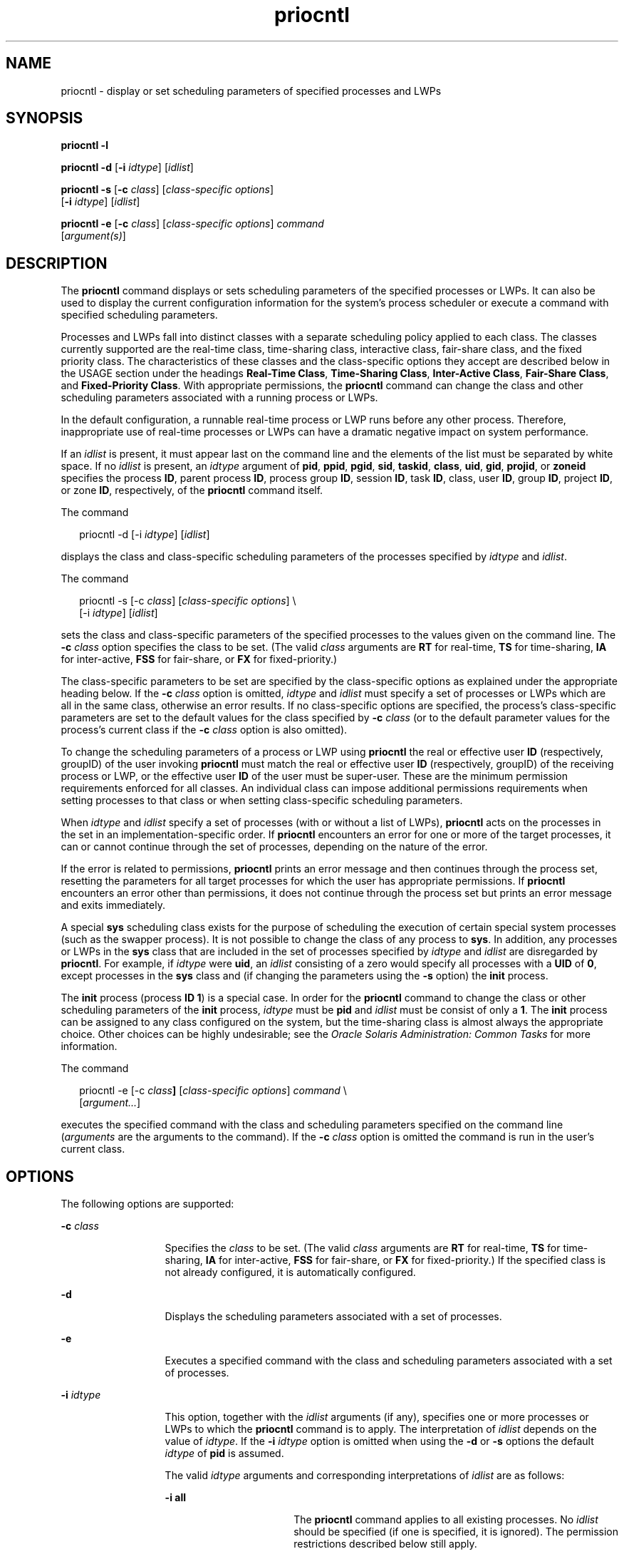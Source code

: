'\" te
.\" Copyright (c) 2008, 2011, Oracle and/or its affiliates. All rights reserved.
.\" Copyright 1989 AT&T
.TH priocntl 1 "25 Feb 2011" "SunOS 5.11" "User Commands"
.SH NAME
priocntl \- display or set scheduling parameters of specified processes and LWPs
.SH SYNOPSIS
.LP
.nf
\fBpriocntl\fR \fB-l\fR
.fi

.LP
.nf
\fBpriocntl\fR \fB-d\fR [\fB-i\fR \fIidtype\fR] [\fIidlist\fR]
.fi

.LP
.nf
\fBpriocntl\fR \fB-s\fR [\fB-c\fR \fIclass\fR] [\fIclass-specific\fR \fIoptions\fR] 
     [\fB-i\fR \fIidtype\fR] [\fIidlist\fR]
.fi

.LP
.nf
\fBpriocntl\fR \fB-e\fR [\fB-c\fR \fIclass\fR] [\fIclass-specific\fR \fIoptions\fR] \fIcommand\fR 
     [\fIargument(s)\fR]
.fi

.SH DESCRIPTION
.sp
.LP
The \fBpriocntl\fR command displays or sets scheduling parameters of the specified processes or LWPs. It can also be used to display the current configuration information for the system's process scheduler or execute a command with specified scheduling parameters.
.sp
.LP
Processes and LWPs fall into distinct classes with a separate scheduling policy applied to each class. The classes currently supported are the real-time class, time-sharing class, interactive class, fair-share class, and the fixed priority class. The characteristics of these classes and the class-specific options they accept are described below in the USAGE section under the headings \fBReal-Time Class\fR, \fBTime-Sharing Class\fR, \fBInter-Active Class\fR, \fBFair-Share Class\fR, and \fBFixed-Priority Class\fR. With appropriate permissions, the \fBpriocntl\fR command can change the class and other scheduling parameters associated with a running process or LWPs.
.sp
.LP
In the default configuration, a runnable real-time process or LWP runs before any other process. Therefore, inappropriate use of real-time processes or LWPs can have a dramatic negative impact on system performance.
.sp
.LP
If an \fIidlist\fR is present, it must appear last on the command line and the elements of the list must be separated by white space. If no \fIidlist\fR is present, an \fIidtype\fR argument of \fBpid\fR, \fBppid\fR, \fBpgid\fR, \fBsid\fR, \fBtaskid\fR, \fBclass\fR, \fBuid\fR, \fBgid\fR, \fBprojid\fR, or \fBzoneid\fR specifies the process \fBID\fR, parent process \fBID\fR, process group \fBID\fR, session \fBID\fR, task \fBID\fR, class, user \fBID\fR, group \fBID\fR, project \fBID\fR, or zone \fBID\fR, respectively, of the \fBpriocntl\fR command itself.
.sp
.LP
The command
.sp
.in +2
.nf
priocntl -d [-i \fIidtype\fR] [\fIidlist\fR]
.fi
.in -2
.sp

.sp
.LP
displays the class and class-specific scheduling parameters of the processes specified by \fIidtype\fR and \fIidlist\fR.
.sp
.LP
The command
.sp
.in +2
.nf
priocntl -s [-c \fIclass\fR] [\fIclass-specific options\fR] \e
     [-i \fIidtype\fR] [\fIidlist\fR]
.fi
.in -2
.sp

.sp
.LP
sets the class and class-specific parameters of the specified processes to the values given on the command line. The \fB-c\fR \fIclass\fR option specifies the class to be set. (The valid \fIclass\fR arguments are \fBRT\fR for real-time, \fBTS\fR for time-sharing, \fBIA\fR for inter-active, \fBFSS\fR for fair-share, or \fBFX\fR for fixed-priority.)
.sp
.LP
The class-specific parameters to be set are specified by the class-specific options as explained under the appropriate heading below. If the \fB-c\fR \fIclass\fR option is omitted, \fIidtype\fR and \fIidlist\fR must specify a set of processes or LWPs which are all in the same class, otherwise an error results. If no class-specific options are specified, the process's class-specific parameters are set to the default values for the class specified by \fB-c\fR \fIclass\fR (or to the default parameter values for the process's current class if the \fB-c\fR \fIclass\fR option is also omitted).
.sp
.LP
To change the scheduling parameters of a process or LWP using \fBpriocntl\fR the real or effective user \fBID\fR (respectively, groupID) of the user invoking \fBpriocntl\fR must match the real or effective user \fBID\fR (respectively, groupID) of the receiving process or LWP, or the effective user \fBID\fR of the user must be super-user. These are the minimum permission requirements enforced for all classes. An individual class can impose additional permissions requirements when setting processes to that class or when setting class-specific scheduling parameters.
.sp
.LP
When \fIidtype\fR and \fIidlist\fR specify a set of processes (with or without a list of LWPs), \fBpriocntl\fR acts on the processes in the set in an implementation-specific order. If \fBpriocntl\fR encounters an error for one or more of the target processes, it can or cannot continue through the set of processes, depending on the nature of the error.
.sp
.LP
If the error is related to permissions, \fBpriocntl\fR prints an error message and then continues through the process set, resetting the parameters for all target processes for which the user has appropriate permissions. If \fBpriocntl\fR encounters an error other than permissions, it does not continue through the process set but prints an error message and exits immediately.
.sp
.LP
A special \fBsys\fR scheduling class exists for the purpose of scheduling the execution of certain special system processes (such as the swapper process). It is not possible to change the class of any process to \fBsys\fR. In addition, any processes or LWPs in the \fBsys\fR class that are included in the set of processes specified by \fIidtype\fR and \fIidlist\fR are disregarded by \fBpriocntl\fR. For example, if \fIidtype\fR were \fBuid\fR, an \fIidlist\fR consisting of a zero would specify all processes with a \fBUID\fR of \fB0\fR, except processes in the \fBsys\fR class and (if changing the parameters using the \fB-s\fR option) the \fBinit\fR process.
.sp
.LP
The \fBinit\fR process (process \fBID\fR \fB1\fR) is a special case. In order for the \fBpriocntl\fR command to change the class or other scheduling parameters of the \fBinit\fR process, \fIidtype\fR must be \fBpid\fR and \fIidlist\fR must be consist of only a \fB1\fR. The \fBinit\fR process can be assigned to any class configured on the system, but the time-sharing class is almost always the appropriate choice. Other choices can be highly undesirable; see the \fIOracle Solaris Administration: Common Tasks\fR for more information.
.sp
.LP
The command
.sp
.in +2
.nf
priocntl -e [-c \fIclass\fR\fB]\fR [\fIclass-specific options\fR] \fIcommand\fR \e
     [\fIargument...\fR]
.fi
.in -2
.sp

.sp
.LP
executes the specified command with the class and scheduling parameters specified on the command line (\fIarguments\fR are the arguments to the command). If the \fB-c\fR \fIclass\fR option is omitted the command is run in the user's current class.
.SH OPTIONS
.sp
.LP
The following options are supported:
.sp
.ne 2
.mk
.na
\fB\fB-c\fR \fIclass\fR\fR
.ad
.RS 13n
.rt  
Specifies the \fIclass\fR to be set. (The valid \fIclass\fR arguments are \fBRT\fR for real-time, \fBTS\fR for time-sharing, \fBIA\fR for inter-active, \fBFSS\fR for fair-share, or \fBFX\fR for fixed-priority.) If the specified class is not already configured, it is automatically configured.
.RE

.sp
.ne 2
.mk
.na
\fB\fB-d\fR\fR
.ad
.RS 13n
.rt  
Displays the scheduling parameters associated with a set of processes.
.RE

.sp
.ne 2
.mk
.na
\fB\fB-e\fR\fR
.ad
.RS 13n
.rt  
Executes a specified command with the class and scheduling parameters associated with a set of processes.
.RE

.sp
.ne 2
.mk
.na
\fB\fB-i\fR \fIidtype\fR\fR
.ad
.RS 13n
.rt  
This option, together with the \fIidlist\fR arguments (if any), specifies one or more processes or LWPs to which the \fBpriocntl\fR command is to apply. The interpretation of \fIidlist\fR depends on the value of \fIidtype\fR. If the \fB-i\fR \fIidtype\fR option is omitted when using the \fB-d\fR or \fB-s\fR options the default \fIidtype\fR of \fBpid\fR is assumed.
.sp
The valid \fIidtype\fR arguments and corresponding interpretations of \fIidlist\fR are as follows:
.sp
.ne 2
.mk
.na
\fB\fB-i\fR \fBall\fR\fR
.ad
.RS 17n
.rt  
The \fBpriocntl\fR command applies to all existing processes. No \fIidlist\fR should be specified (if one is specified, it is ignored). The permission restrictions described below still apply.
.RE

.sp
.ne 2
.mk
.na
\fB\fB-i\fR \fBctid\fR\fR
.ad
.RS 17n
.rt  
idlist is a list of process contract IDs. The \fBpriocntl\fR command applies to all processes with a process contract ID equal to an ID from the list.
.RE

.sp
.ne 2
.mk
.na
\fB\fB-i\fR \fBclass\fR\fR
.ad
.RS 17n
.rt  
\fIidlist\fR consists of a single class name (\fBRT\fR for real-time, \fBTS\fR for time-sharing, \fBIA\fR for inter-active, \fBFSS\fR for fair-share, or \fBFX\fR for fixed-priority). The \fBpriocntl\fR command applies to all processes in the specified class.
.RE

.sp
.ne 2
.mk
.na
\fB\fB-i\fR \fBgid\fR\fR
.ad
.RS 17n
.rt  
\fIidlist\fR is a list of group \fBID\fRs. The \fBpriocntl\fR command applies to all processes with an effective group \fBID\fR equal to an \fBID\fR from the list.
.RE

.sp
.ne 2
.mk
.na
\fB\fB-i\fR \fBpgid\fR\fR
.ad
.RS 17n
.rt  
\fIidlist\fR is a list of process group \fBID\fRs. The \fBpriocntl\fR command applies to all processes in the specified process groups.
.RE

.sp
.ne 2
.mk
.na
\fB\fB-i\fR \fB\fIpid\fR[/\fIlwps\fR]\fR\fR
.ad
.RS 17n
.rt  
\fIidlist\fR is a list of process \fBID\fRs with each \fBID\fR possibly followed by a forward slash (\fB/\fR) and a list of comma-separated \fBLWP ID\fRs. A range of \fBLWP ID\fRs can be indicated by a \fB-\fR separating the .
.RE

.sp
.ne 2
.mk
.na
\fB\fB-i\fR \fBppid\fR\fR
.ad
.RS 17n
.rt  
\fIidlist\fR is a list of parent process \fBID\fRs. The \fBpriocntl\fR command applies to all processes whose parent process \fBID\fR is in the list.
.RE

.sp
.ne 2
.mk
.na
\fB\fB-i\fR \fBprojid\fR\fR
.ad
.RS 17n
.rt  
\fIidlist\fR is a list of project \fBID\fRs. The \fBpriocntl\fR command applies to all processes with an effective project \fBID\fR equal to an \fBID\fR from the list.
.RE

.sp
.ne 2
.mk
.na
\fB\fB-i\fR \fBsid\fR\fR
.ad
.RS 17n
.rt  
\fIidlist\fR is a list of session \fBID\fRs. The \fBpriocntl\fR command applies to all processes in the specified sessions.
.RE

.sp
.ne 2
.mk
.na
\fB\fB-i\fR \fBtaskid\fR\fR
.ad
.RS 17n
.rt  
\fIidlist\fR is a list of task \fBID\fRs. The \fBpriocntl\fR command applies to all processes in the specified tasks.
.RE

.sp
.ne 2
.mk
.na
\fB\fB-i\fR \fBuid\fR\fR
.ad
.RS 17n
.rt  
\fIidlist\fR is a list of user \fBID\fRs. The \fBpriocntl\fR command applies to all processes with an effective user \fBID\fR equal to an \fBID\fR from the list.
.RE

.sp
.ne 2
.mk
.na
\fB\fB-i\fR \fBzoneid\fR\fR
.ad
.RS 17n
.rt  
\fIidlist\fR is a list of zone \fBID\fRs. The \fBpriocntl\fR command applies to all processes with an effective zone \fBID\fR equal to an \fBID\fR from the list.
.RE

.RE

.sp
.ne 2
.mk
.na
\fB\fB-l\fR\fR
.ad
.RS 13n
.rt  
Displays a list of the classes currently configured in the system along with class-specific information about each class. The format of the class-specific information displayed is described under USAGE.
.RE

.sp
.ne 2
.mk
.na
\fB\fB-s\fR\fR
.ad
.RS 13n
.rt  
Sets the scheduling parameters associated with a set of processes.
.RE

.sp
.LP
The valid class-specific options for setting real-time parameters are:
.sp
.ne 2
.mk
.na
\fB\fB-p\fR \fIrtpri\fR\fR
.ad
.RS 21n
.rt  
Sets the real-time priority of the specified processes and LWPs to \fIrtpri\fR.
.RE

.sp
.ne 2
.mk
.na
\fB\fB-t\fR \fItqntm\fR [\fB-r\fR \fIres\fR]\fR
.ad
.RS 21n
.rt  
Sets the time quantum of the specified processes to \fItqntm\fR. You can optionally specify a resolution as explained below.
.RE

.sp
.ne 2
.mk
.na
\fB\fB-q\fR \fItqsig\fR\fR
.ad
.RS 21n
.rt  
Sets the real-time time quantum signal of the specified processes and LWPs to \fItqsig\fR.
.RE

.sp
.LP
The valid class-specific options for setting time-sharing parameters are:
.sp
.ne 2
.mk
.na
\fB\fB-m\fR \fItsuprilim\fR\fR
.ad
.RS 16n
.rt  
Sets the user priority limit of the specified processes and LWPs to \fItsuprilim\fR.
.RE

.sp
.ne 2
.mk
.na
\fB\fB-p\fR \fItsupri\fR\fR
.ad
.RS 16n
.rt  
Sets the user priority of the specified processes and LWPs to \fItsupri\fR.
.RE

.sp
.LP
The valid class-specific options for setting inter-active parameters are:
.sp
.ne 2
.mk
.na
\fB\fB-m\fR \fIiauprilim\fR\fR
.ad
.RS 16n
.rt  
Sets the user priority limit of the specified processes and LWPs to \fIiauprilim\fR.
.RE

.sp
.ne 2
.mk
.na
\fB\fB-p\fR \fIiaupri\fR\fR
.ad
.RS 16n
.rt  
Sets the user priority of the specified processes and LWPs to \fIiaupri\fR.
.RE

.sp
.LP
The valid class-specific options for setting fair-share parameters are:
.sp
.ne 2
.mk
.na
\fB\fB-m\fR \fIfssuprilim\fR\fR
.ad
.RS 17n
.rt  
Sets the user priority limit of the specified processes and LWPs to \fIfssuprilim\fR.
.RE

.sp
.ne 2
.mk
.na
\fB\fB-p\fR \fIfssupri\fR\fR
.ad
.RS 17n
.rt  
Sets the user priority of the specified processes and LWPs to \fIfssupri\fR.
.RE

.sp
.LP
The valid class-specific options for setting fixed-priority parameters are:
.sp
.ne 2
.mk
.na
\fB\fB-m\fR \fIfxuprilim\fR\fR
.ad
.RS 16n
.rt  
Sets the user priority limit of the specified processes and LWPs to \fIfxuprilim\fR.
.RE

.sp
.ne 2
.mk
.na
\fB\fB-p\fR \fIfxupri\fR\fR
.ad
.RS 16n
.rt  
Sets the user priority of the specified processes and LWPs to \fIfxupri\fR.
.RE

.sp
.ne 2
.mk
.na
\fB\fB-t\fR \fItqntm\fR\fR
.ad
.RS 16n
.rt  
[\fB-r\fR \fIres\fR] Sets the time quantum of the specified processes and LWPs to \fItqntm\fR. You can optionally specify a resolution as explained below.
.RE

.SH USAGE
.SS "Real-Time Class"
.sp
.LP
The real-time class provides a fixed priority preemptive scheduling policy for those processes requiring fast and deterministic response and absolute user/application control of scheduling priorities. If the real-time class is configured in the system, it should have exclusive control of the highest range of scheduling priorities on the system. This ensures that a runnable real-time process is given \fBCPU\fR service before any process belonging to any other class.
.sp
.LP
The real-time class has a range of real-time priority (\fIrtpri\fR) values that can be assigned to processes within the class. Real-time priorities range from 0 to \fIx\fR, where the value of \fIx\fR is configurable and can be displayed for a specific installation that has already configured a real-time scheduler, by using the command
.sp
.in +2
.nf
priocntl -l
.fi
.in -2
.sp

.sp
.LP
The real-time scheduling policy is a fixed priority policy. The scheduling priority of a real-time process never changes except as the result of an explicit request by the user/application to change the \fIrtpri\fR value of the process.
.sp
.LP
For processes in the real-time class, the \fIrtpri\fR value is, for all practical purposes, equivalent to the scheduling priority of the process. The \fIrtpri\fR value completely determines the scheduling priority of a real-time process relative to other processes within its class. Numerically higher \fIrtpri\fR values represent higher priorities. Since the real-time class controls the highest range of scheduling priorities in the system, it is guaranteed that the runnable real-time process with the highest \fIrtpri\fR value is always selected to run before any other process in the system.
.sp
.LP
In addition to providing control over priority, \fBpriocntl\fR provides for control over the length of the time quantum allotted to processes in the real-time class. The time quantum value specifies the maximum amount of time a process can run, assuming that it does not complete or enter a resource or event wait state (\fBsleep\fR). Notice that if another process becomes runnable at a higher priority, the currently running process can be preempted before receiving its full time quantum.
.sp
.LP
The command
.sp
.in +2
.nf
priocntl -d [-i \fIidtype\fR] [\fIidlist\fR]
.fi
.in -2
.sp

.sp
.LP
displays the real-time priority, time quantum (in millisecond resolution), and time quantum signal value for each real-time process in the set specified by \fIidtype\fR and \fIidlist\fR.
.sp
.LP
Any combination of the \fB-p\fR, \fB-t\fR [\fB-r\fR], and \fB-q\fR options can be used with \fBpriocntl\fR \fB-s\fR or \fBpriocntl\fR \fB-e\fR for the real-time class. If an option is omitted and the process is currently real-time, the associated parameter is unaffected. If an option is omitted when changing the class of a process to real-time from some other class, the associated parameter is set to a default value. The default value for \fIrtpri\fR is \fB0\fR and the default for time quantum is dependent on the value of \fIrtpri\fR and on the system configuration; see \fBrt_dptbl\fR(4).
.sp
.LP
When using the \fB-t\fR \fItqntm\fR option, you can optionally specify a resolution using the \fB-r\fR \fIres\fR option. (If no resolution is specified, millisecond resolution is assumed.) If \fIres\fR is specified, it must be a positive integer between \fB1\fR and \fB1,000,000,000\fR inclusively and the resolution used is the reciprocal of \fIres\fR in seconds. For example, specifying \fB-t\fR \fB10\fR \fB-r\fR \fB100\fR would set the resolution to hundredths of a second and the resulting time quantum length would be 10/100 seconds (one tenth of a second). Although very fine (nanosecond) resolution can be specified, the time quantum length is rounded up by the system to the next integral multiple of the system clock's resolution. Requests for time quantums of zero or quantums greater than the (typically very large) implementation-specific maximum quantum result in an error.
.sp
.LP
The real-time time quantum signal can be used to notify runaway real-time processes about the consumption of their time quantum. Those processes, which are monitored by the real-time time quantum signal, receive the configured signal in the event of time quantum expiration. The default value (\fB0\fR) of the time quantum signal \fItqsig\fR denotes no signal delivery. A positive value denotes the delivery of the signal specified by the value. Like \fBkill\fR(1) and other commands operating on signals, the \fB-q\fR \fItqsig\fR option is also able to handle symbolically named signals, like \fBXCPU\fR or \fBKILL\fR.
.sp
.LP
In order to change the class of a process to real-time (from any other class), the user invoking \fBpriocntl\fR must have super-user privilege. In order to change the \fIrtpri\fR value or time quantum of a real-time process, the user invoking \fBpriocntl\fR must either be super-user, or must currently be in the real-time class (shell running as a real-time process) with a real or effective user \fBID\fR matching the real or effective user \fBID\fR of the target process.
.sp
.LP
The real-time priority, time quantum, and time quantum signal are inherited across the \fBfork\fR(2) and \fBexec\fR(2) system calls. When using the time quantum signal with a user defined signal handler across the \fBexec\fR(2) system call, the new image must install an appropriate user defined signal handler before the time quantum expires. Otherwise, unpredicable behavior would result.
.SS "Time-Sharing Class"
.sp
.LP
The time-sharing scheduling policy provides for a fair and effective allocation of the \fBCPU\fR resource among processes with varying \fBCPU\fR consumption characteristics. The objectives of the time-sharing policy are to provide good response time to interactive processes and good throughput to \fBCPU\fR-bound jobs, while providing a degree of user/application control over scheduling.
.sp
.LP
The time-sharing class has a range of time-sharing user priority (\fItsupri\fR) values that can be assigned to processes within the class. User priorities range from \(mi\fIx\fR to +\fIx\fR, where the value of \fIx\fR is configurable. The range for a specific installation can be displayed by using the command
.sp
.in +2
.nf
priocntl -l
.fi
.in -2
.sp

.sp
.LP
The purpose of the user priority is to provide some degree of user/application control over the scheduling of processes in the time-sharing class. Raising or lowering the \fItsupri\fR value of a process in the time-sharing class raises or lowers the scheduling priority of the process. It is not guaranteed, however, that a time-sharing process with a higher \fItsupri\fR value runs before one with a lower \fItsupri\fR value. This is because the \fItsupri\fR value is just one factor used to determine the scheduling priority of a time-sharing process. The system can dynamically adjust the internal scheduling priority of a time-sharing process based on other factors such as recent \fBCPU\fR usage.
.sp
.LP
In addition to the system-wide limits on user priority (displayed with \fBpriocntl\fR \fB-l\fR), there is a per process user priority limit (\fItsuprilim\fR), which specifies the maximum \fItsupri\fR value that can be set for a given process.
.sp
.LP
The command
.sp
.in +2
.nf
priocntl -d [-i \fIidtype\fR] [\fIidlist\fR]
.fi
.in -2
.sp

.sp
.LP
displays the user priority and user priority limit for each time-sharing process in the set specified by \fIidtype\fR and \fIidlist\fR.
.sp
.LP
Any time-sharing process can lower its own \fItsuprilim\fR (or that of another process with the same user \fBID\fR). Only a time-sharing process with super-user privilege can raise a \fItsuprilim\fR. When changing the class of a process to time-sharing from some other class, super-user privilege is required in order to set the initial \fItsuprilim\fR to a value greater than zero.
.sp
.LP
Any time-sharing process can set its own \fItsupri\fR (or that of another process with the same user \fBID\fR) to any value less than or equal to the process's \fItsuprilim\fR. Attempts to set the \fItsupri\fR above the \fItsuprilim\fR (and/or set the \fItsuprilim\fR below the \fItsupri\fR) result in the \fItsupri\fR being set equal to the \fItsuprilim\fR.
.sp
.LP
Any combination of the \fB-m\fR and \fB-p\fR options can be used with \fBpriocntl\fR \fB-s\fR or \fBpriocntl\fR \fB-e\fR for the time-sharing class. If an option is omitted and the process is currently time-sharing, the associated parameter is normally unaffected. The exception is when the \fB-p\fR option is omitted and \fB-m\fR is used to set a \fItsuprilim\fR below the current \fItsupri\fR. In this case, the \fItsupri\fR is set equal to the \fItsuprilim\fR which is being set. If an option is omitted when changing the class of a process to time-sharing from some other class, the associated parameter is set to a default value. The default value for \fItsuprilim\fR is \fB0\fR and the default for \fItsupri\fR is to set it equal to the \fItsuprilim\fR value which is being set.
.sp
.LP
The time-sharing user priority and user priority limit are inherited across the \fBfork\fR(2) and \fBexec\fR(2) system calls.
.SS "Inter-Active Class"
.sp
.LP
The inter-active scheduling policy provides for a fair and effective allocation of the \fBCPU\fR resource among processes with varying \fBCPU\fR consumption characteristics while providing good responsiveness for user interaction. The objectives of the inter-active policy are to provide good response time to interactive processes and good throughput to \fBCPU\fR-bound jobs. The priorities of processes in the inter-active class can be changed in the same manner as those in the time-sharing class, though the modified priorities continue to be adjusted to provide good responsiveness for user interaction.
.sp
.LP
The inter-active user priority limit, \fIiaupri\fR, is equivalent to \fItsupri\fR. The inter-active per process user priority, \fIiauprilim\fR, is equivalent to \fItsuprilim\fR.
.sp
.LP
Inter-active class processes that have the \fIiamode\fR ("interactive mode") bit set are given a priority boost value of \fB10\fR, which is factored into the user mode priority of the process when that calculation is made, that is, every time a process's priority is adjusted. This feature is used by the X windowing system, which sets this bit for those processes that run inside of the current active window to give them a higher priority.
.SS "Fair-Share Class"
.sp
.LP
The fair-share scheduling policy provides a fair allocation of system \fBCPU\fR resources among projects, independent of the number of processes they own. Projects are given "shares" to control their entitlement to \fBCPU\fR resources. Resource usage is remembered over time, so that entitlement is reduced for heavy usage, and increased for light usage, with respect to other projects. \fBCPU\fR time is scheduled among processes according to their owner's entitlements, independent of the number of processes each project owns.
.sp
.LP
The \fBFSS\fR scheduling class supports the notion of per-process user priority and user priority limit for compatibility with the time-share scheduler. The fair share scheduler attempts to provide an evenly graded effect across the whole range of user priorities. Processes with negative \fIfssupri\fR values receive time slices less frequently than normal, while processes with positive \fIfssupri\fR values receive time slices more frequently than normal. Notice that user priorities do not interfere with shares. That is, changing a \fIfssupri\fR value of a process is not going to affect its project's overall \fBCPU\fR usage which only relates to the amount of shares it is allocated compared to other projects.
.sp
.LP
The priorities of processes in the fair-share class can be changed in the same manner as those in the time-share class.
.SS "Fixed-Priority Class"
.sp
.LP
The fixed-priority class provides a fixed priority preemptive scheduling policy for those processes requiring that the scheduling priorities do not get dynamically adjusted by the system and that the user/application have control of the scheduling priorities.
.sp
.LP
The fixed-priority class shares the same range of scheduling priorities with the time-sharing class, by default. The fixed-priority class has a range of fixed-priority user priority (\fIfxupri\fR) values that can be assigned to processes within the class. User priorities range from 0 to \fIx\fR, where the value of \fIx\fR is configurable. The range for a specific installation can be displayed by using the command
.sp
.in +2
.nf
priocntl -l
.fi
.in -2
.sp

.sp
.LP
The purpose of the user priority is to provide user/application control over the scheduling of processes in the fixed-priority class. For processes in the fixed-priority class, the \fIfxupri\fR value is, for all practical purposes, equivalent to the scheduling priority of the process. The \fIfxupri\fR value completely determines the scheduling priority of a fixed-priority process relative to other processes within its class. Numerically higher \fIfxupri\fR values represent higher priorities.
.sp
.LP
In addition to the system-wide limits on user priority (displayed with \fBpriocntl\fR \fB-l\fR), there is a per process user priority limit (\fIfxuprilim\fR), which specifies the maximum \fIfxupri\fR value that can be set for a given process.
.sp
.LP
Any fixed-priority process can lower its own \fIfxuprilim\fR (or that of another process with the same user \fBID\fR). Only a process with super-user privilege can raise a \fIfxuprilim\fR. When changing the class of a process to fixed-priority from some other class, super-user privilege is required in order to set the initial \fIfxuprilim\fR to a value greater than zero.
.sp
.LP
Any fixed-priority process can set its own \fIfxupri\fR (or that of another process with the same user \fBID\fR) to any value less than or equal to the process's \fIfxuprilim\fR. Attempts to set the \fIfxupri\fR above the \fIfxuprilim\fR (or set the \fIfxuprilim\fR below the \fIfxupri\fR) result in the \fIfxupri\fR being set equal to the \fIfxuprilim\fR.
.sp
.LP
In addition to providing control over priority, \fBpriocntl\fR provides for control over the length of the time quantum allotted to processes in the fixed-priority class. The time quantum value specifies the maximum amount of time a process can run, before surrendering the \fBCPU\fR, assuming that it does not complete or enter a resource or event wait state (sleep). Notice that if another process becomes runnable at a higher priority, the currently running process can be preempted before receiving its full time quantum.
.sp
.LP
Any combination of the \fB-m\fR, \fB-p\fR, and \fB-t\fR options can be used with \fBpriocntl\fR \fB-s\fR or \fBpriocntl\fR \fB-e\fR for the fixed-priority class. If an option is omitted and the process is currently fixed-priority, the associated parameter is normally unaffected. The exception is when the \fB-p\fR option is omitted and the \fB-m\fR option is used to set a \fIfxuprilim\fR below the current \fIfxupri\fR. In this case, the \fIfxupri\fR is set equal to the \fIfxuprilim\fR which is being set. If an option is omitted when changing the class of a process to fixed-priority from some other class, the associated parameter is set to a default value. The default value for \fIfxuprilim\fR is \fB0\fR. The default for \fIfxupri\fR is to set it equal to the \fIfxuprilim\fR value which is being set. The default for time quantum is dependent on the \fIfxupri\fR and on the system configuration. See \fBfx_dptbl\fR(4).
.sp
.LP
The time quantum of processes in the fixed-priority class can be changed in the same manner as those in the real-time class.
.sp
.LP
The fixed-priority user priority, user priority limit, and time quantum are inherited across the \fBfork\fR(2) and \fBexec\fR(2) system calls.
.SH EXAMPLES
.sp
.LP
The following are real-time class examples:
.LP
\fBExample 1 \fRSetting the Class
.sp
.LP
The following example sets the class of any non-real-time processes selected by \fIidtype\fR and \fIidlist\fR to real-time and sets their real-time priority to the default value of \fB0\fR. The real-time priorities of any processes currently in the real-time class are unaffected. The time quantums of all of the specified processes are set to \fB1/10\fR seconds.

.sp
.in +2
.nf
example% priocntl -s -c RT -t 1 -r 10 -i \fIidtype idlist\fR
.fi
.in -2
.sp

.LP
\fBExample 2 \fRExecuting a Command in Real-time
.sp
.LP
The following example executes \fIcommand\fR in the real-time class with a real-time priority of \fB15\fR and a time quantum of \fB20\fR milliseconds:

.sp
.in +2
.nf
example% priocntl -e -c RT -p 15 -t 20 \fIcommand\fR
.fi
.in -2
.sp

.LP
\fBExample 3 \fRExecuting a Command in Real-time with a Specified Quantum Signal
.sp
.LP
The following example executes \fIcommand\fR in the real-time class with a real-time priority of \fB11\fR, a time quantum of \fB250\fR milliseconds, and where the specified real-time quantum signal is \fBSIGXCPU\fR:

.sp
.in +2
.nf
example% priocntl -e -c RT -p 11 -t 250 -q XCPU \fIcommand\fR
.fi
.in -2
.sp

.sp
.LP
The following are time-sharing class examples:
.LP
\fBExample 4 \fRSetting the Class of non-time-sharing Processes
.sp
.LP
The following example sets the class of any non-time-sharing processes selected by \fIidtype\fR and \fIidlist\fR to time-sharing and sets both their user priority limit and user priority to \fB0\fR. Processes already in the time-sharing class are unaffected.

.sp
.in +2
.nf
example% priocntl -s -c TS -i \fIidtype idlist\fR
.fi
.in -2
.sp

.LP
\fBExample 5 \fRExecuting a Command in the Time-sharing Class
.sp
.LP
The following example executes \fIcommand\fR with the arguments \fIarguments\fR in the time-sharing class with a user priority limit of \fB0\fR and a user priority of \fB\(mi15\fR:

.sp
.in +2
.nf
example% priocntl -e -c TS -m 0 -p \fB-15\fR \fIcommand\fR [\fIarguments\fR]
.fi
.in -2
.sp

.LP
\fBExample 6 \fRExecuting a Command in Fixed-Priority Class
.sp
.LP
The following example executes a command in the fixed-priority class with a user priority limit of \fB20\fR and user priority of \fB10\fR and time quantum of \fB250\fR milliseconds:

.sp
.in +2
.nf
example% priocntl -e -c FX -m 20 -p 10 -t 250 command
.fi
.in -2
.sp

.LP
\fBExample 7 \fRChanging the Priority of a Specific LWP
.sp
.LP
The following example sets the user priority limit of \fB20\fR and user priority of \fB15\fR for the LWP \fB5\fR in process \fB500\fR:

.sp
.in +2
.nf
example% priocntl -s -m 20 -p 15 500/5
.fi
.in -2
.sp

.SH EXIT STATUS
.sp
.LP
The following exit values are returned:
.sp
.LP
For options \fB-d\fR, \fB-l\fR, and \fB-s\fR:
.sp
.ne 2
.mk
.na
\fB\fB0\fR\fR
.ad
.RS 5n
.rt  
Successful operation.
.RE

.sp
.ne 2
.mk
.na
\fB\fB1\fR\fR
.ad
.RS 5n
.rt  
Error condition.
.RE

.sp
.LP
For option \fB-e\fR:
.sp
.LP
Return of the Exit Status of the executed command denotes successful operation. Otherwise,
.sp
.ne 2
.mk
.na
\fB\fB1\fR\fR
.ad
.RS 5n
.rt  
Command could not be executed at the specified priority.
.RE

.SH ATTRIBUTES
.sp
.LP
See \fBattributes\fR(5) for descriptions of the following attributes:
.sp

.sp
.TS
tab() box;
cw(2.75i) |cw(2.75i) 
lw(2.75i) |lw(2.75i) 
.
ATTRIBUTE TYPEATTRIBUTE VALUE
_
Availabilitysystem/core-os
_
CSIEnabled
.TE

.SH SEE ALSO
.sp
.LP
\fBkill\fR(1), \fBnice\fR(1), \fBps\fR(1), \fBdispadmin\fR(1M), \fBexec\fR(2), \fBfork\fR(2), \fBpriocntl\fR(2), \fBfx_dptbl\fR(4), \fBprocess\fR(4), \fBrt_dptbl\fR(4), \fBattributes\fR(5), \fBzones\fR(5), \fBFSS\fR(7)
.sp
.LP
\fIOracle Solaris Administration: Common Tasks\fR
.SH DIAGNOSTICS
.sp
.LP
\fBpriocntl\fR prints the following error messages:
.sp
.ne 2
.mk
.na
\fB\fBProcess(es) not found\fR\fR
.ad
.sp .6
.RS 4n
None of the specified processes exists.
.RE

.sp
.ne 2
.mk
.na
\fB\fBSpecified processes from different classes\fR\fR
.ad
.sp .6
.RS 4n
The \fB-s\fR option is being used to set parameters, the \fB-c\fR \fIclass\fR option is not present, and processes from more than one class are specified.
.RE

.sp
.ne 2
.mk
.na
\fB\fBInvalid option or argument\fR\fR
.ad
.sp .6
.RS 4n
An unrecognized or invalid option or option argument is used.
.RE

